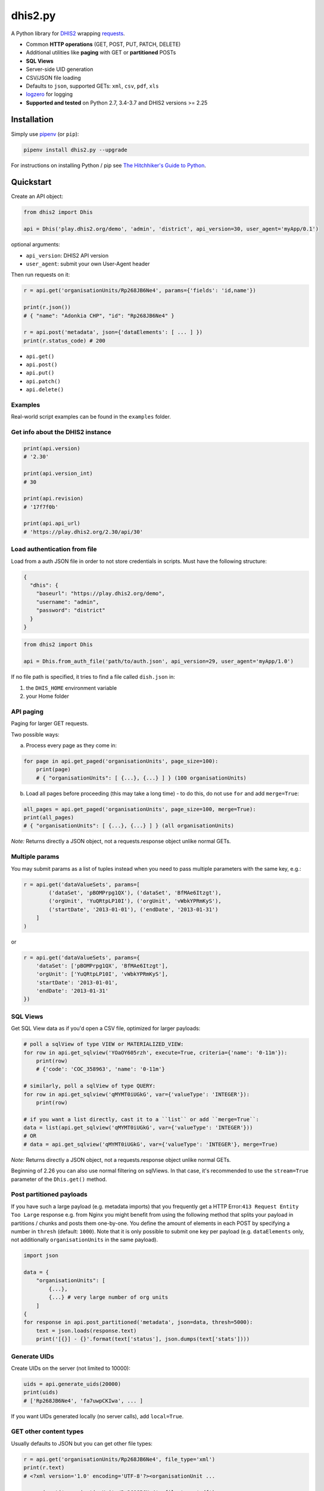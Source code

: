 dhis2.py
=========

|Latest version| |Build| |BuildWin| |Coverage| |LGTM| |CodeClimate|

A Python library for `DHIS2 <https://dhis2.org>`_ wrapping `requests <https://github.com/requests/requests>`_.

- Common **HTTP operations** (GET, POST, PUT, PATCH, DELETE)
- Additional utilities like **paging** with GET or **partitioned** POSTs
- **SQL Views**
- Server-side UID generation
- CSV/JSON file loading
- Defaults to ``json``, supported GETs: ``xml``, ``csv``, ``pdf``, ``xls``
- `logzero <https://github.com/metachris/logzero>`_ for logging
- **Supported and tested** on Python 2.7, 3.4-3.7 and DHIS2 versions >= 2.25

Installation
-------------

Simply use `pipenv <https://docs.pipenv.org>`_ (or ``pip``):

.. code:: bash

    pipenv install dhis2.py --upgrade

For instructions on installing Python / pip see `The Hitchhiker's Guide to
Python <http://docs.python-guide.org/en/latest/starting/installation/>`_.


Quickstart
-----------

Create an API object:

.. code:: python

    from dhis2 import Dhis

    api = Dhis('play.dhis2.org/demo', 'admin', 'district', api_version=30, user_agent='myApp/0.1')

optional arguments:

- ``api_version``: DHIS2 API version
- ``user_agent``: submit your own User-Agent header

Then run requests on it:

.. code:: python

    r = api.get('organisationUnits/Rp268JB6Ne4', params={'fields': 'id,name'})

    print(r.json())
    # { "name": "Adonkia CHP", "id": "Rp268JB6Ne4" }

    r = api.post('metadata', json={'dataElements': [ ... ] })
    print(r.status_code) # 200


- ``api.get()``
- ``api.post()``
- ``api.put()``
- ``api.patch()``
- ``api.delete()``


Examples
^^^^^^^^

Real-world script examples can be found in the ``examples`` folder.


Get info about the DHIS2 instance
^^^^^^^^^^^^^^^^^^^^^^^^^^^^^^^^^^

.. code:: python

    print(api.version)
    # '2.30'

    print(api.version_int)
    # 30

    print(api.revision)
    # '17f7f0b'

    print(api.api_url)
    # 'https://play.dhis2.org/2.30/api/30'

Load authentication from file
^^^^^^^^^^^^^^^^^^^^^^^^^^^^^^

Load from a auth JSON file in order to not store credentials in scripts.
Must have the following structure:

.. code:: json

    {
      "dhis": {
        "baseurl": "https://play.dhis2.org/demo",
        "username": "admin",
        "password": "district"
      }
    }

.. code:: python

    from dhis2 import Dhis

    api = Dhis.from_auth_file('path/to/auth.json', api_version=29, user_agent='myApp/1.0')


If no file path is specified, it tries to find a file called ``dish.json`` in:

1. the ``DHIS_HOME`` environment variable
2. your Home folder


API paging
^^^^^^^^^^^

Paging for larger GET requests.

Two possible ways:

a) Process every page as they come in:

.. code:: python

    for page in api.get_paged('organisationUnits', page_size=100):
        print(page)
        # { "organisationUnits": [ {...}, {...} ] } (100 organisationUnits)

b) Load all pages before proceeding (this may take a long time) - to do this, do not use ``for`` and add ``merge=True``:

.. code:: python

    all_pages = api.get_paged('organisationUnits', page_size=100, merge=True):
    print(all_pages)
    # { "organisationUnits": [ {...}, {...} ] } (all organisationUnits)

*Note:* Returns directly a JSON object, not a requests.response object unlike normal GETs.

Multiple params
^^^^^^^^^^^^^^^

You may submit params as a list of tuples instead when you need to pass multiple parameters with the same key, e.g.:

.. code:: python

    r = api.get('dataValueSets', params=[
            ('dataSet', 'pBOMPrpg1QX'), ('dataSet', 'BfMAe6Itzgt'),
            ('orgUnit', 'YuQRtpLP10I'), ('orgUnit', 'vWbkYPRmKyS'),
            ('startDate', '2013-01-01'), ('endDate', '2013-01-31')
        ]
    )

or

.. code:: python

    r = api.get('dataValueSets', params={
        'dataSet': ['pBOMPrpg1QX', 'BfMAe6Itzgt'],
        'orgUnit': ['YuQRtpLP10I', 'vWbkYPRmKyS'],
        'startDate': '2013-01-01',
        'endDate': '2013-01-31'
    })

SQL Views
^^^^^^^^^^

Get SQL View data as if you'd open a CSV file, optimized for larger payloads:

.. code:: python

    # poll a sqlView of type VIEW or MATERIALIZED_VIEW:
    for row in api.get_sqlview('YOaOY605rzh', execute=True, criteria={'name': '0-11m'}):
        print(row)
        # {'code': 'COC_358963', 'name': '0-11m'}

    # similarly, poll a sqlView of type QUERY:
    for row in api.get_sqlview('qMYMT0iUGkG', var={'valueType': 'INTEGER'}):
        print(row)

    # if you want a list directly, cast it to a ``list`` or add ``merge=True``:
    data = list(api.get_sqlview('qMYMT0iUGkG', var={'valueType': 'INTEGER'}))
    # OR
    # data = api.get_sqlview('qMYMT0iUGkG', var={'valueType': 'INTEGER'}, merge=True)

*Note:* Returns directly a JSON object, not a requests.response object unlike normal GETs.

Beginning of 2.26 you can also use normal filtering on sqlViews. In that case, it's recommended
to use the ``stream=True`` parameter of the ``Dhis.get()`` method.


Post partitioned payloads
^^^^^^^^^^^^^^^^^^^^^^^^^^

If you have such a large payload (e.g. metadata imports) that you frequently get a HTTP Error:``413 Request Entity Too Large`` response e.g. from Nginx you might benefit from using the following method that splits your payload in partitions / chunks and posts them one-by-one. You define the amount of elements in each POST by specifying a number in ``thresh`` (default: ``1000``). Note that it is only possible to submit one key per payload (e.g. ``dataElements`` only, not additionally ``organisationUnits`` in the same payload).

.. code:: python

    import json

    data = {
        "organisationUnits": [
            {...},
            {...} # very large number of org units
        ]
    {
    for response in api.post_partitioned('metadata', json=data, thresh=5000):
        text = json.loads(response.text)
        print('[{}] - {}'.format(text['status'], json.dumps(text['stats'])))


Generate UIDs
^^^^^^^^^^^^^

Create UIDs on the server (not limited to 10000):

.. code:: python

    uids = api.generate_uids(20000)
    print(uids)
    # ['Rp268JB6Ne4', 'fa7uwpCKIwa', ... ]

If you want UIDs generated locally (no server calls), add ``local=True``.


GET other content types
^^^^^^^^^^^^^^^^^^^^^^^^

Usually defaults to JSON but you can get other file types:

.. code:: python

    r = api.get('organisationUnits/Rp268JB6Ne4', file_type='xml')
    print(r.text)
    # <?xml version='1.0' encoding='UTF-8'?><organisationUnit ...

    r = api.get('organisationUnits/Rp268JB6Ne4', file_type='pdf')
    with open('/path/to/file.pdf', 'wb') as f:
        f.write(r.content)

Load a JSON file
^^^^^^^^^^^^^^^^^

.. code:: python

    from dhis2 import load_json

    json_data = load_json('/path/to/file.json')
    print(json_data)
    # { "id": ... }


Load a CSV file
^^^^^^^^^^^^^^^^

.. code:: python

    from dhis2 import load_csv

    for row in load_csv('/path/to/file.csv'):
        print(row)
        # { "id": ... }

    # or for a normal list
    data = list(load_csv('/path/to/file.csv'))

Logging
^^^^^^^^

- Color output depending on log level
- DHIS2 log format including the line of the caller
- optional ``logfile=`` specifies a rotating log file path (20 x 10MB files)


.. code:: python

    from dhis2 import setup_logger, logger

    setup_logger(logfile='/var/log/app.log')

    logger.info('my log message')
    logger.warn('missing something')
    logger.error('something went wrong')
    logger.exception('with stacktrace')

::

    * INFO  2018-06-01 18:19:40,001  my log message [script:86]
    * ERROR  2018-06-01 18:19:40,007  something went wrong [script:87]


Pretty JSON
^^^^^^^^^^^^

Print easy-readable JSON objects with colors.

.. code:: python

    obj = {"dataElements": [{"name": "Accute Flaccid Paralysis (Deaths < 5 yrs)", "id": "FTRrcoaog83", "aggregationType": "SUM"}]}
    pretty_json(obj)

.. code:: json

    {
      "dataElements": [
        {
          "aggregationType": "SUM",
          "id": "FTRrcoaog83",
          "name": "Accute Flaccid Paralysis (Deaths < 5 yrs)"
        }
      ]
    }


Exceptions
^^^^^^^^^^^

There are two exceptions:

- ``APIException``: DHIS2 didn't like what you requested. See the exception's ``code``, ``url`` and ``description``.
- ``ClientException``: Something didn't work with the client not involving DHIS2.

They both inherit from ``Dhis2PyException``.


Contribute
-----------

Feedback welcome!

- Check the `changelog <https://github.com/davidhuser/dhis2.py/blob/master/CHANGELOG.rst>`_
- Add `issue <https://github.com/davidhuser/dhis2.py/issues/new>`_
- Install the dev environment (see below)
- Fork, add changes to *master* branch, ensure tests pass with full coverage and add a Pull Request

.. code:: bash

    pip install pipenv
    git clone https://github.com/davidhuser/dhis2.py && cd dhis2.py
    pipenv install --dev
    pipenv run tests


.. |Latest version| image:: https://img.shields.io/pypi/v/dhis2.py.svg?label=pip&style=flat-square
   :target: https://pypi.org/project/dhis2.py

.. |Build| image:: https://img.shields.io/travis/davidhuser/dhis2.py/master.svg?label=travis%20ci&style=flat-square
   :target: https://travis-ci.org/davidhuser/dhis2.py

.. |BuildWin| image:: https://img.shields.io/appveyor/ci/davidhuser/dhis2-py.svg?label=appveyor%20ci&style=flat-square
   :target: https://ci.appveyor.com/project/davidhuser/dhis2-py

.. |Coverage| image:: https://img.shields.io/coveralls/davidhuser/dhis2.py/master.svg?style=flat-square
   :target: https://coveralls.io/github/davidhuser/dhis2.py?branch=master

.. |LGTM| image:: https://img.shields.io/lgtm/grade/python/g/davidhuser/dhis2.py.svg?label=code%20quality&style=flat-square
   :target: https://lgtm.com/projects/g/davidhuser/dhis2.py

.. |CodeClimate| image:: https://img.shields.io/codeclimate/maintainability/davidhuser/dhis2.py.svg?style=flat-square
   :target: https://codeclimate.com/github/davidhuser/dhis2.py/maintainability

